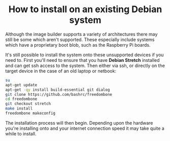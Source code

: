 #+TITLE:
#+AUTHOR: Bob Mottram
#+EMAIL: bob@freedombone.net
#+KEYWORDS: freedombone, debian, install
#+DESCRIPTION: How to install Freedombone onto an existing Debian system
#+OPTIONS: ^:nil toc:nil
#+HTML_HEAD: <link rel="stylesheet" type="text/css" href="freedombone.css" />

#+BEGIN_CENTER
[[file:images/logo.png]]
#+END_CENTER

#+BEGIN_EXPORT html
<center>
<h1>How to install on an existing Debian system</h1>
</center>
#+END_EXPORT

Although the image builder supports a variety of architectures there may still be some which aren't supported. These especially include systems which have a proprietary boot blob, such as the Raspberry Pi boards.

It's still possible to install the system onto these unsupported devices if you need to. First you'll need to ensure that you have *Debian Stretch* installed and can get ssh access to the system. Then either via ssh, or directly on the target device in the case of an old laptop or netbook:

#+BEGIN_SRC bash
su
apt-get update
apt-get -qy install build-essential git dialog
git clone https://github.com/bashrc/freedombone
cd freedombone
git checkout stretch
make install
freedombone makeconfig
#+END_SRC

The installation process will then begin. Depending upon the hardware you're installing onto and your internet connection speed it may take quite a while to install.
